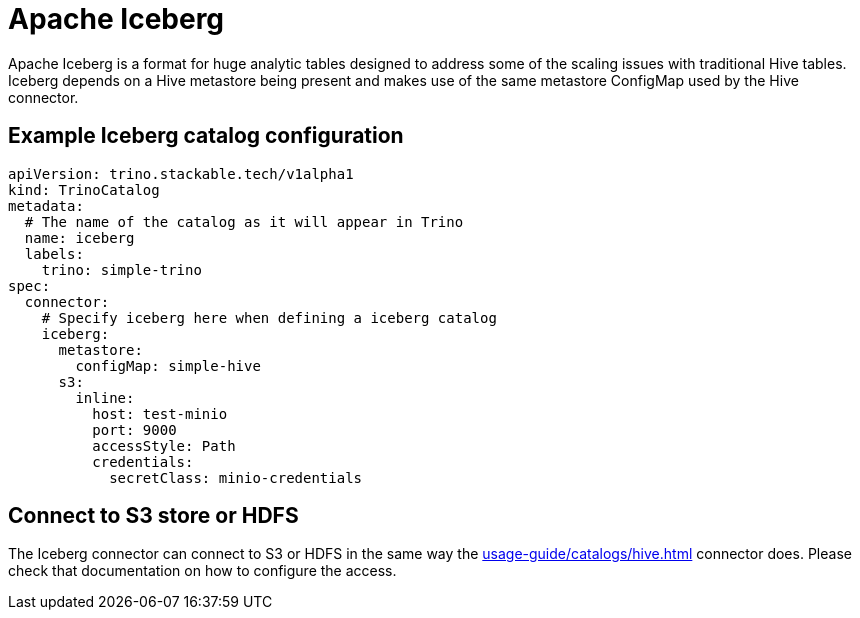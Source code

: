 = Apache Iceberg

Apache Iceberg is a format for huge analytic tables designed to address some of the scaling issues with traditional Hive tables. Iceberg depends on a Hive metastore being present and makes use of the same metastore ConfigMap used by the Hive connector.

== Example Iceberg catalog configuration

[source,yaml]
----
apiVersion: trino.stackable.tech/v1alpha1
kind: TrinoCatalog
metadata:
  # The name of the catalog as it will appear in Trino
  name: iceberg
  labels:
    trino: simple-trino
spec:
  connector:
    # Specify iceberg here when defining a iceberg catalog
    iceberg:
      metastore:
        configMap: simple-hive
      s3:
        inline:
          host: test-minio
          port: 9000
          accessStyle: Path
          credentials:
            secretClass: minio-credentials
----

== Connect to S3 store or HDFS
The Iceberg connector can connect to S3 or HDFS in the same way the xref:usage-guide/catalogs/hive.adoc[] connector does.
Please check that documentation on how to configure the access.
